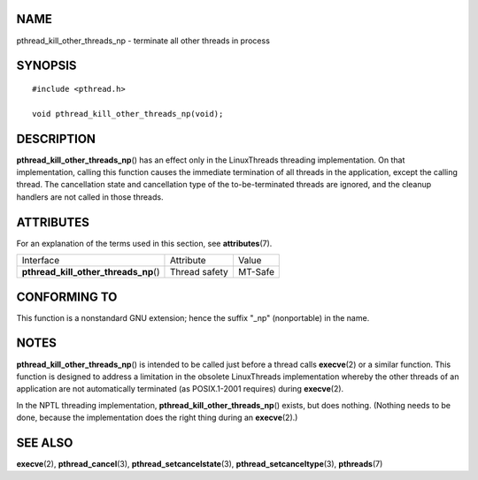NAME
====

pthread_kill_other_threads_np - terminate all other threads in process

SYNOPSIS
========

::

   #include <pthread.h>

   void pthread_kill_other_threads_np(void);

DESCRIPTION
===========

**pthread_kill_other_threads_np**\ () has an effect only in the
LinuxThreads threading implementation. On that implementation, calling
this function causes the immediate termination of all threads in the
application, except the calling thread. The cancellation state and
cancellation type of the to-be-terminated threads are ignored, and the
cleanup handlers are not called in those threads.

ATTRIBUTES
==========

For an explanation of the terms used in this section, see
**attributes**\ (7).

===================================== ============= =======
Interface                             Attribute     Value
**pthread_kill_other_threads_np**\ () Thread safety MT-Safe
===================================== ============= =======

CONFORMING TO
=============

This function is a nonstandard GNU extension; hence the suffix "_np"
(nonportable) in the name.

NOTES
=====

**pthread_kill_other_threads_np**\ () is intended to be called just
before a thread calls **execve**\ (2) or a similar function. This
function is designed to address a limitation in the obsolete
LinuxThreads implementation whereby the other threads of an application
are not automatically terminated (as POSIX.1-2001 requires) during
**execve**\ (2).

In the NPTL threading implementation,
**pthread_kill_other_threads_np**\ () exists, but does nothing. (Nothing
needs to be done, because the implementation does the right thing during
an **execve**\ (2).)

SEE ALSO
========

**execve**\ (2), **pthread_cancel**\ (3),
**pthread_setcancelstate**\ (3), **pthread_setcanceltype**\ (3),
**pthreads**\ (7)
